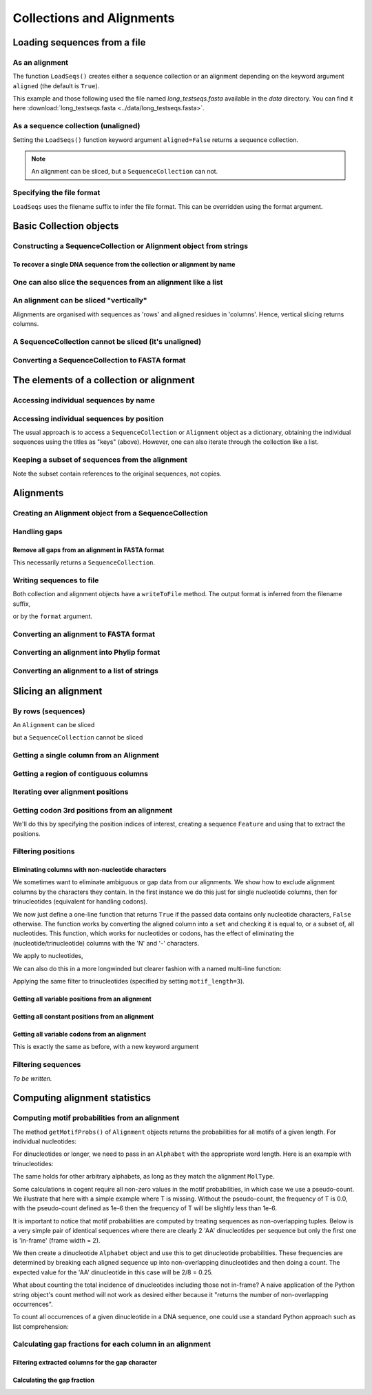 Collections and Alignments
--------------------------

.. authors, Gavin Huttley, Kristian Rother, Patrick Yannul, Tom Elliott

Loading sequences from a file
^^^^^^^^^^^^^^^^^^^^^^^^^^^^^

As an alignment
"""""""""""""""

The function ``LoadSeqs()`` creates either a sequence collection or an alignment depending on the keyword argument ``aligned`` (the default is ``True``).

.. doctest::

    >>> from cogent import LoadSeqs, DNA
    >>> aln = LoadSeqs('data/long_testseqs.fasta', moltype=DNA)
    >>> type(aln)
    <class 'cogent.core.alignment.Alignment'>

This example and those following used the file named `long_testseqs.fasta` available in the `data` directory. You can find it here :download:`long_testseqs.fasta <../data/long_testseqs.fasta>`.

As a sequence collection (unaligned)
""""""""""""""""""""""""""""""""""""

Setting the ``LoadSeqs()`` function keyword argument ``aligned=False`` returns a sequence collection.

.. doctest::

    >>> from cogent import LoadSeqs, DNA
    >>> seqs = LoadSeqs('data/long_testseqs.fasta', moltype=DNA, aligned=False)
    >>> print type(seqs)
    <class 'cogent.core.alignment.SequenceCollection'>

.. note:: An alignment can be sliced, but a ``SequenceCollection`` can not.

Specifying the file format
""""""""""""""""""""""""""

``LoadSeqs`` uses the filename suffix to infer the file format. This can be overridden using the format argument.

.. doctest::

    >>> from cogent import LoadSeqs, DNA
    >>> aln = LoadSeqs('data/long_testseqs.fasta', moltype=DNA,
    ...                  format='fasta')
    ...
    >>> aln
    5 x 2532 dna alignment: Human[TGTGGCACAAA...

Basic Collection objects
^^^^^^^^^^^^^^^^^^^^^^^^

.. _load-seqs:

Constructing a SequenceCollection or Alignment object from strings
""""""""""""""""""""""""""""""""""""""""""""""""""""""""""""""""""

.. doctest::

    >>> from cogent import LoadSeqs, DNA
    >>> dna  = {'seq1': 'ATGACC',
    ...         'seq2': 'ATCGCC'}
    >>> seqs = LoadSeqs(data=dna, moltype=DNA)
    >>> print type(seqs)
    <class 'cogent.core.alignment.Alignment'>
    >>> seqs = LoadSeqs(data=dna, moltype=DNA, aligned=False)
    >>> print type(seqs)
    <class 'cogent.core.alignment.SequenceCollection'>

To recover a single DNA sequence from the collection or alignment by name
+++++++++++++++++++++++++++++++++++++++++++++++++++++++++++++++++++++++++

.. doctest::

    >>> from cogent import LoadSeqs, DNA
    >>> aln = LoadSeqs('data/long_testseqs.fasta', moltype=DNA, aligned=True)
    >>> aln.Names
    ['Human', 'HowlerMon', 'Mouse', 'NineBande', 'DogFaced']
    >>> seq = aln.getSeq('Human')
    >>> seq.Name
    'Human'
    >>> seq
    DnaSequence(TGTGGCA... 2532)
    >>> type(seq)
    <class 'cogent.core.sequence.DnaSequence'>

One can also slice the sequences from an alignment like a list
""""""""""""""""""""""""""""""""""""""""""""""""""""""""""""""

.. doctest::

    >>> aln.Seqs[0]
    [0:2532]/2532 of DnaSequence(TGTGGCA... 2532)

An alignment can be sliced "vertically"
"""""""""""""""""""""""""""""""""""""""

Alignments are organised with sequences as 'rows' and aligned residues in 'columns'. Hence, vertical slicing returns columns.

.. doctest::

    >>> from cogent import LoadSeqs, DNA
    >>> aln = LoadSeqs('data/long_testseqs.fasta', moltype=DNA, aligned=True)
    >>> print aln[:24]
    >Human
    TGTGGCACAAATACTCATGCCAGC
    >HowlerMon
    TGTGGCACAAATACTCATGCCAGC
    >Mouse
    TGTGGCACAGATGCTCATGCCAGC
    >NineBande
    TGTGGCACAAATACTCATGCCAAC
    >DogFaced
    TGTGGCACAAATACTCATGCCAAC
    <BLANKLINE>

A SequenceCollection cannot be sliced (it's unaligned)
""""""""""""""""""""""""""""""""""""""""""""""""""""""

.. doctest::

    >>> from cogent import LoadSeqs, DNA
    >>> seqs = LoadSeqs('data/long_testseqs.fasta', moltype=DNA, aligned=False)
    >>> try:
    ...     print seqs[:24]
    ... except TypeError, e:
    ...     print e
    ...
    'SequenceCollection' object is unsubscriptable


Converting a SequenceCollection to FASTA format
"""""""""""""""""""""""""""""""""""""""""""""""

.. doctest::

    >>> from cogent import LoadSeqs
    >>> seq = LoadSeqs('data/test.paml', aligned=False)
    >>> fasta_data = seq.toFasta()
    >>> print fasta_data
    >DogFaced
    GCAAGGAGCCAGCAGAACAGATGGGTTGAAACTAAGGAAACATGTAATGATAGGCAGACT
    >HowlerMon
    GCAAGGAGCCAACATAACAGATGGGCTGAAAGTGAGGAAACATGTAATGATAGGCAGACT
    >Human
    GCAAGGAGCCAACATAACAGATGGGCTGGAAGTAAGGAAACATGTAATGATAGGCGGACT
    >Mouse
    GCAGTGAGCCAGCAGAGCAGATGGGCTGCAAGTAAAGGAACATGTAACGACAGGCAGGTT
    >NineBande
    GCAAGGCGCCAACAGAGCAGATGGGCTGAAAGTAAGGAAACATGTAATGATAGGCAGACT

The elements of a collection or alignment
^^^^^^^^^^^^^^^^^^^^^^^^^^^^^^^^^^^^^^^^^

Accessing individual sequences by name
""""""""""""""""""""""""""""""""""""""

.. doctest::

    >>> from cogent import LoadSeqs, DNA
    >>> aln = LoadSeqs('data/long_testseqs.fasta', moltype=DNA, aligned=True)
    >>> aln.Names
    ['Human', 'HowlerMon', 'Mouse', 'NineBande', 'DogFaced']
    >>> seq = aln.getSeq('Human')
    >>> seq.Name
    'Human'
    >>> seq
    DnaSequence(TGTGGCA... 2532)
    >>> type(seq)
    <class 'cogent.core.sequence.DnaSequence'>

Accessing individual sequences by position
""""""""""""""""""""""""""""""""""""""""""

The usual approach is to access a ``SequenceCollection`` or ``Alignment`` object as a dictionary, obtaining the individual sequences using the titles as "keys" (above).  However, one can also iterate through the collection like a list.

.. doctest::

    >>> from cogent import LoadSeqs, DNA
    >>> fn = 'data/long_testseqs.fasta'
    >>> seqs = LoadSeqs(fn, moltype=DNA, aligned=False)
    >>> my_seq = seqs.Seqs[0]
    >>> my_seq[:24]
    DnaSequence(TGTGGCA... 24)
    >>> str(my_seq[:24])
    'TGTGGCACAAATACTCATGCCAGC'
    >>> type(my_seq)
    <class 'cogent.core.sequence.DnaSequence'>
    >>> aln = LoadSeqs(fn, moltype=DNA, aligned=True)
    >>> aln.Seqs[0][:24]
    [0:24]/2532 of DnaSequence(TGTGGCA... 2532)
    >>> print aln.Seqs[0][:24]
    TGTGGCACAAATACTCATGCCAGC

Keeping a subset of sequences from the alignment
""""""""""""""""""""""""""""""""""""""""""""""""

.. doctest::

    >>> from cogent import LoadSeqs, DNA
    >>> aln = LoadSeqs('data/test.paml', moltype=DNA)
    >>> aln.Names
    ['NineBande', 'Mouse', 'Human', 'HowlerMon', 'DogFaced']
    >>> new = aln.takeSeqs(['Human', 'HowlerMon'])
    >>> new.Names
    ['Human', 'HowlerMon']

Note the subset contain references to the original sequences, not copies.

.. doctest::

    >>> from cogent import LoadSeqs, DNA
    >>> aln = LoadSeqs('data/test.paml', moltype=DNA)
    >>> seq = aln.getSeq('Human')
    >>> new = aln.takeSeqs(['Human', 'HowlerMon'])
    >>> id(new.getSeq('Human')) == id(aln.getSeq('Human'))
    True

Alignments
^^^^^^^^^^

Creating an Alignment object from a SequenceCollection
""""""""""""""""""""""""""""""""""""""""""""""""""""""

.. doctest::

    >>> from cogent.core.alignment import Alignment
    >>> seq = LoadSeqs('data/test.paml', aligned=False)
    >>> aln = Alignment(seq)
    >>> fasta_1 = seq.toFasta()
    >>> fasta_2 = aln.toFasta()
    >>> assert fasta_1 == fasta_2

Handling gaps
"""""""""""""

Remove all gaps from an alignment in FASTA format
+++++++++++++++++++++++++++++++++++++++++++++++++

This necessarily returns a ``SequenceCollection``.

.. doctest::

    >>> from cogent import LoadSeqs
    >>> aln = LoadSeqs("data/primate_cdx2_promoter.fasta")
    >>> degapped = aln.degap()
    >>> print type(degapped)
    <class 'cogent.core.alignment.SequenceCollection'>

.. TODO the following should be preceded by a section describing the writeToFile method and format argument

Writing sequences to file
"""""""""""""""""""""""""

Both collection and alignment objects have a ``writeToFile`` method. The output format is inferred from the filename suffix,

.. doctest::
    
    >>> from cogent import LoadSeqs, DNA
    >>> dna  = {'seq1': 'ATGACC',
    ...         'seq2': 'ATCGCC'}
    >>> aln = LoadSeqs(data=dna, moltype=DNA)
    >>> aln.writeToFile('sample.fasta')

or by the ``format`` argument.

.. doctest::
    
    >>> aln.writeToFile('sample', format='fasta')

.. now clean the files up

.. doctest::
    :hide:
    
    >>> from cogent.util.misc import remove_files
    >>> remove_files(['sample', 'sample.fasta'], error_on_missing=False)

Converting an alignment to FASTA format
"""""""""""""""""""""""""""""""""""""""

.. doctest::

    >>> from cogent.core.alignment import Alignment
    >>> seq = LoadSeqs('data/long_testseqs.fasta')
    >>> aln = Alignment(seq)
    >>> fasta_align = aln.toFasta()

Converting an alignment into Phylip format
""""""""""""""""""""""""""""""""""""""""""

.. doctest::

    >>> from cogent.core.alignment import Alignment
    >>> seq = LoadSeqs('data/test.paml')
    >>> aln = Alignment(seq)
    >>> phylip_file, name_dictionary = aln.toPhylip()

Converting an alignment to a list of strings
""""""""""""""""""""""""""""""""""""""""""""

.. doctest::

    >>> from cogent.core.alignment import Alignment
    >>> seq = LoadSeqs('data/test.paml')
    >>> aln = Alignment(seq)
    >>> string_list = aln.todict().values()

Slicing an alignment
^^^^^^^^^^^^^^^^^^^^

By rows (sequences)
"""""""""""""""""""

An ``Alignment`` can be sliced

.. doctest::

    >>> from cogent import LoadSeqs, DNA
    >>> fn = 'data/long_testseqs.fasta'
    >>> aln = LoadSeqs(fn, moltype=DNA, aligned=True)
    >>> print aln[:24]
    >Human
    TGTGGCACAAATACTCATGCCAGC
    >HowlerMon
    TGTGGCACAAATACTCATGCCAGC
    >Mouse
    TGTGGCACAGATGCTCATGCCAGC
    >NineBande
    TGTGGCACAAATACTCATGCCAAC
    >DogFaced
    TGTGGCACAAATACTCATGCCAAC
    <BLANKLINE>

but a ``SequenceCollection`` cannot be sliced

.. doctest::

    >>> from cogent import LoadSeqs, DNA
    >>> fn = 'data/long_testseqs.fasta'
    >>> seqs = LoadSeqs(fn, moltype=DNA, aligned=False)
    >>> try:
    ...     print seqs[:24]
    ... except TypeError, e:
    ...     print e
    ...
    'SequenceCollection' object is unsubscriptable

Getting a single column from an Alignment
"""""""""""""""""""""""""""""""""""""""""

.. doctest::

    >>> from cogent.core.alignment import Alignment
    >>> seq = LoadSeqs('data/test.paml')
    >>> aln = Alignment(seq)
    >>> column_four = aln[3]

Getting a region of contiguous columns
""""""""""""""""""""""""""""""""""""""

.. doctest::

    >>> from cogent.core.alignment import Alignment
    >>> aln = LoadSeqs('data/long_testseqs.fasta')
    >>> region = aln[50:70]

Iterating over alignment positions
""""""""""""""""""""""""""""""""""

.. doctest::

    >>> from cogent import LoadSeqs
    >>> aln = LoadSeqs('data/primate_cdx2_promoter.fasta')
    >>> col = aln[113:115].iterPositions()
    >>> type(col)
    <type 'generator'>
    >>> list(col)
    [['A', 'A', 'A'], ['T', '-', '-']]

Getting codon 3rd positions from an alignment
"""""""""""""""""""""""""""""""""""""""""""""

We'll do this by specifying the position indices of interest, creating a sequence ``Feature`` and using that to extract the positions.

.. doctest::

    >>> from cogent import LoadSeqs
    >>> aln = LoadSeqs(data={'seq1': 'ATGATGATG---',
    ...                      'seq2': 'ATGATGATGATG'})
    >>> range(len(aln))[2::3]
    [2, 5, 8, 11]
    >>> indices = [(i, i+1) for i in range(len(aln))[2::3]]
    >>> indices
    [(2, 3), (5, 6), (8, 9), (11, 12)]
    >>> pos3 = aln.addFeature('pos3', 'pos3', indices)
    >>> pos3 = pos3.getSlice()
    >>> print pos3
    >seq2
    GGGG
    >seq1
    GGG-
    <BLANKLINE>

Filtering positions
"""""""""""""""""""

Eliminating columns with non-nucleotide characters
++++++++++++++++++++++++++++++++++++++++++++++++++

We sometimes want to eliminate ambiguous or gap data from our alignments. We show how to exclude alignment columns by the characters they contain. In the first instance we do this just for single nucleotide columns, then for trinucleotides (equivalent for handling codons).

.. doctest::

    >>> from cogent import LoadSeqs, DNA
    >>> aln = LoadSeqs(data= [('seq1', 'ATGAAGGTG---'),
    ...                       ('seq2', 'ATGAAGGTGATG'),
    ...                       ('seq3', 'ATGAAGGNGATG')], moltype=DNA)

We now just define a one-line function that returns ``True`` if the passed data contains only nucleotide characters, ``False`` otherwise. The function works by converting the aligned column into a ``set`` and checking it is equal to, or a subset of, all nucleotides. This function, which works for nucleotides or codons, has the effect of eliminating the (nucleotide/trinucleotide) columns with the 'N' and '-' characters.

.. doctest::

    >>> just_nucs = lambda x: set(''.join(x)) <= set('ACGT')

We apply to nucleotides,

.. doctest::

    >>> nucs = aln.filtered(just_nucs)
    >>> print nucs
    >seq1
    ATGAAGGG
    >seq2
    ATGAAGGG
    >seq3
    ATGAAGGG
    <BLANKLINE>

We can also do this in a more longwinded but clearer fashion with a named multi-line function:

.. doctest::

    >>> def just_nucs(x, allowed = 'ACGT'):
    ...     for char in ''.join(x): # ensure char is a str with length 1
    ...         if not char in allowed:
    ...             return False
    ...     return True
    ...
    >>> nucs = aln.filtered(just_nucs)
    >>> nucs
    3 x 8 dna alignment: seq1[ATGAAGGG], seq2[ATGAAGGG], seq3[ATGAAGGG]
    >>> print nucs
    >seq1
    ATGAAGGG
    >seq2
    ATGAAGGG
    >seq3
    ATGAAGGG
    <BLANKLINE>

Applying the same filter to trinucleotides (specified by setting ``motif_length=3``).

.. doctest::

    >>> trinucs = aln.filtered(just_nucs, motif_length=3)
    >>> print trinucs
    >seq1
    ATGAAG
    >seq2
    ATGAAG
    >seq3
    ATGAAG
    <BLANKLINE>

Getting all variable positions from an alignment
++++++++++++++++++++++++++++++++++++++++++++++++

.. doctest::

    >>> from cogent import LoadSeqs
    >>> aln = LoadSeqs('data/long_testseqs.fasta')
    >>> just_variable_aln = aln.filtered(lambda x: len(set(x)) > 1)
    >>> print just_variable_aln[:10]
    >Human
    AAGCAAAACT
    >HowlerMon
    AAGCAAGACT
    >Mouse
    GGGCCCAGCT
    >NineBande
    AAATAAAACT
    >DogFaced
    AAACAAAATA
    <BLANKLINE>

Getting all constant positions from an alignment
++++++++++++++++++++++++++++++++++++++++++++++++

.. doctest::

    >>> from cogent import LoadSeqs
    >>> aln = LoadSeqs('data/long_testseqs.fasta')
    >>> just_constant_aln = aln.filtered(lambda x: len(set(x)) == 1)
    >>> print just_constant_aln[:10]
    >Human
    TGTGGCACAA
    >HowlerMon
    TGTGGCACAA
    >Mouse
    TGTGGCACAA
    >NineBande
    TGTGGCACAA
    >DogFaced
    TGTGGCACAA
    <BLANKLINE>

Getting all variable codons from an alignment
+++++++++++++++++++++++++++++++++++++++++++++

This is exactly the same as before, with a new keyword argument

.. doctest::

    >>> from cogent import LoadSeqs
    >>> aln = LoadSeqs('data/long_testseqs.fasta')
    >>> variable_codons = aln.filtered(lambda x: len(set(x)) > 1,
    ...                                motif_length=3)
    >>> print just_variable_aln[:9]
    >Human
    AAGCAAAAC
    >HowlerMon
    AAGCAAGAC
    >Mouse
    GGGCCCAGC
    >NineBande
    AAATAAAAC
    >DogFaced
    AAACAAAAT
    <BLANKLINE>

Filtering sequences
"""""""""""""""""""

*To be written.*

Computing alignment statistics
^^^^^^^^^^^^^^^^^^^^^^^^^^^^^^

Computing motif probabilities from an alignment
"""""""""""""""""""""""""""""""""""""""""""""""

The method ``getMotifProbs()`` of ``Alignment`` objects returns the probabilities for all motifs of a given length. For individual nucleotides:

.. doctest::

    >>> from cogent import LoadSeqs, DNA
    >>> aln = LoadSeqs('data/primate_cdx2_promoter.fasta', moltype=DNA)
    >>> motif_probs = aln.getMotifProbs()
    >>> print motif_probs
    {'A': 0.24...

For dinucleotides or longer, we need to pass in an ``Alphabet`` with the appropriate word length. Here is an example with trinucleotides:

.. doctest::

    >>> from cogent import LoadSeqs, DNA
    >>> trinuc_alphabet = DNA.Alphabet.getWordAlphabet(3)
    >>> aln = LoadSeqs('data/primate_cdx2_promoter.fasta', moltype=DNA)
    >>> motif_probs = aln.getMotifProbs(alphabet=trinuc_alphabet)
    >>> for m in sorted(motif_probs, key=lambda x: motif_probs[x],
    ...                 reverse=True):
    ...     print m, motif_probs[m]
    ...
    CAG 0.0374581939799
    CCT 0.0341137123746
    CGC 0.0301003344482...

The same holds for other arbitrary alphabets, as long as they match the alignment ``MolType``.

Some calculations in cogent require all non-zero values in the motif probabilities, in which case we use a pseudo-count. We illustrate that here with a simple example where T is missing. Without the pseudo-count, the frequency of T is 0.0, with the pseudo-count defined as 1e-6 then the frequency of T will be slightly less than 1e-6.

.. doctest::

    >>> aln = LoadSeqs(data=[('a', 'AACAAC'),('b', 'AAGAAG')], moltype=DNA)
    >>> motif_probs = aln.getMotifProbs()
    >>> assert motif_probs['T'] == 0.0
    >>> motif_probs = aln.getMotifProbs(pseudocount=1e-6)
    >>> assert 0 < motif_probs['T'] <= 1e-6

It is important to notice that motif probabilities are computed by treating sequences as non-overlapping tuples. Below is a very simple pair of identical sequences where there are clearly 2 'AA' dinucleotides per sequence but only the first one is 'in-frame' (frame width = 2).

We then create a dinucleotide ``Alphabet`` object and use this to get dinucleotide probabilities. These frequencies are determined by breaking each aligned sequence up into non-overlapping dinucleotides and then doing a count. The expected value for the 'AA' dinucleotide in this case will be 2/8 = 0.25.

.. doctest::

    >>> seqs = [('a', 'AACGTAAG'), ('b', 'AACGTAAG')]
    >>> aln = LoadSeqs(data=seqs, moltype=DNA)
    >>> dinuc_alphabet = DNA.Alphabet.getWordAlphabet(2)
    >>> motif_probs = aln.getMotifProbs(alphabet=dinuc_alphabet)
    >>> assert motif_probs['AA'] == 0.25

What about counting the total incidence of dinucleotides including those not in-frame?  A naive application of the Python string object's count method will not work as desired either because it "returns the number of non-overlapping occurrences".

.. doctest::

    >>> seqs = [('my_seq', 'AAAGTAAG')]
    >>> aln = LoadSeqs(data=seqs, moltype=DNA)
    >>> my_seq = aln.getSeq('my_seq')
    >>> my_seq.count('AA')
    2
    >>> 'AAA'.count('AA')
    1
    >>> 'AAAA'.count('AA')
    2

To count all occurrences of a given dinucleotide in a DNA sequence, one could use a standard Python approach such as list comprehension:

.. doctest::

    >>> from cogent import Sequence, DNA
    >>> seq = Sequence(moltype=DNA, seq='AAAGTAAG')
    >>> seq
    DnaSequence(AAAGTAAG)
    >>> di_nucs = [seq[i:i+2] for i in range(len(seq)-1)]
    >>> sum([nn == 'AA' for nn in di_nucs])
    3

Calculating gap fractions for each column in an alignment
"""""""""""""""""""""""""""""""""""""""""""""""""""""""""

Filtering extracted columns for the gap character
+++++++++++++++++++++++++++++++++++++++++++++++++

.. doctest::

    >>> from cogent import LoadSeqs
    >>> aln = LoadSeqs('data/primate_cdx2_promoter.fasta')
    >>> col = aln[113:115].iterPositions()
    >>> c1, c2 = list(col)
    >>> c1, c2
    (['A', 'A', 'A'], ['T', '-', '-'])
    >>> filter(lambda x: x == '-', c1)
    []
    >>> filter(lambda x: x == '-', c2)
    ['-', '-']

Calculating the gap fraction
++++++++++++++++++++++++++++

.. doctest::

    >>> from cogent import LoadSeqs
    >>> aln = LoadSeqs('data/primate_cdx2_promoter.fasta')
    >>> for column in aln[113:150].iterPositions():
    ...     ungapped = filter(lambda x: x == '-', column)
    ...     gap_fraction = len(ungapped) * 1.0 / len(column)
    ...     print gap_fraction
    0.0
    0.666666666667
    0.0
    0.0...

